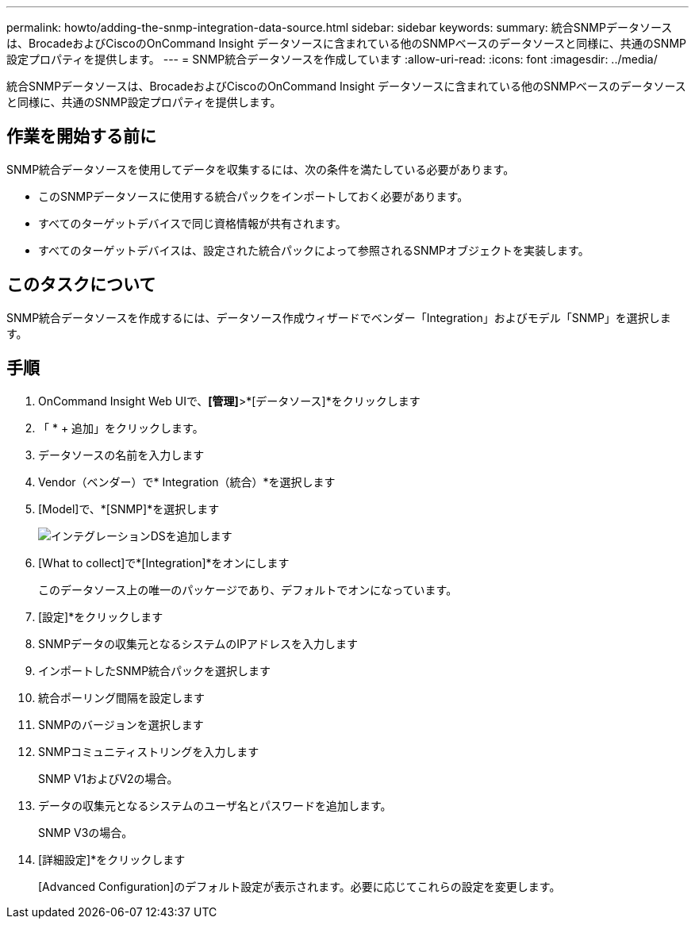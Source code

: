 ---
permalink: howto/adding-the-snmp-integration-data-source.html 
sidebar: sidebar 
keywords:  
summary: 統合SNMPデータソースは、BrocadeおよびCiscoのOnCommand Insight データソースに含まれている他のSNMPベースのデータソースと同様に、共通のSNMP設定プロパティを提供します。 
---
= SNMP統合データソースを作成しています
:allow-uri-read: 
:icons: font
:imagesdir: ../media/


[role="lead"]
統合SNMPデータソースは、BrocadeおよびCiscoのOnCommand Insight データソースに含まれている他のSNMPベースのデータソースと同様に、共通のSNMP設定プロパティを提供します。



== 作業を開始する前に

SNMP統合データソースを使用してデータを収集するには、次の条件を満たしている必要があります。

* このSNMPデータソースに使用する統合パックをインポートしておく必要があります。
* すべてのターゲットデバイスで同じ資格情報が共有されます。
* すべてのターゲットデバイスは、設定された統合パックによって参照されるSNMPオブジェクトを実装します。




== このタスクについて

SNMP統合データソースを作成するには、データソース作成ウィザードでベンダー「Integration」およびモデル「SNMP」を選択します。



== 手順

. OnCommand Insight Web UIで、*[管理]*>*[データソース]*をクリックします
. 「 * + 追加」をクリックします。
. データソースの名前を入力します
. Vendor（ベンダー）で* Integration（統合）*を選択します
. [Model]で、*[SNMP]*を選択します
+
image::../media/add-integration-ds.gif[インテグレーションDSを追加します]

. [What to collect]で*[Integration]*をオンにします
+
このデータソース上の唯一のパッケージであり、デフォルトでオンになっています。

. [設定]*をクリックします
. SNMPデータの収集元となるシステムのIPアドレスを入力します
. インポートしたSNMP統合パックを選択します
. 統合ポーリング間隔を設定します
. SNMPのバージョンを選択します
. SNMPコミュニティストリングを入力します
+
SNMP V1およびV2の場合。

. データの収集元となるシステムのユーザ名とパスワードを追加します。
+
SNMP V3の場合。

. [詳細設定]*をクリックします
+
[Advanced Configuration]のデフォルト設定が表示されます。必要に応じてこれらの設定を変更します。


